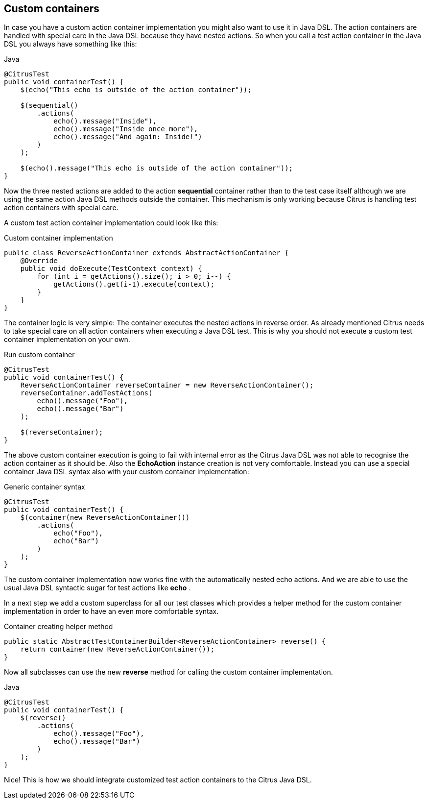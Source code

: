 [[containers-custom]]
== Custom containers

In case you have a custom action container implementation you might also want to use it in Java DSL. The action containers are handled with special care in the Java DSL because they have nested actions. So when you call a test action container in the Java DSL you always have something like this:

.Java
[source,java]
----
@CitrusTest
public void containerTest() {
    $(echo("This echo is outside of the action container"));

    $(sequential()
        .actions(
            echo().message("Inside"),
            echo().message("Inside once more"),
            echo().message("And again: Inside!")
        )
    );

    $(echo().message("This echo is outside of the action container"));
}
----

Now the three nested actions are added to the action *sequential* container rather than to the test case itself although we are using the same action Java DSL methods outside the container. This mechanism is only working because Citrus is handling test action containers with special care.

A custom test action container implementation could look like this:

.Custom container implementation
[source,java]
----
public class ReverseActionContainer extends AbstractActionContainer {
    @Override
    public void doExecute(TestContext context) {
        for (int i = getActions().size(); i > 0; i--) {
            getActions().get(i-1).execute(context);
        }
    }
}
----

The container logic is very simple: The container executes the nested actions in reverse order. As already mentioned Citrus needs to take special care on all action containers when executing a Java DSL test. This is why you should not execute a custom test container implementation on your own.

.Run custom container
[source,java]
----
@CitrusTest
public void containerTest() {
    ReverseActionContainer reverseContainer = new ReverseActionContainer();
    reverseContainer.addTestActions(
        echo().message("Foo"),
        echo().message("Bar")
    );

    $(reverseContainer);
}
----

The above custom container execution is going to fail with internal error as the Citrus Java DSL was not able to recognise the action container as it should be. Also the *EchoAction* instance creation is not very comfortable. Instead you can use a special container Java DSL syntax also with your custom container implementation:

.Generic container syntax
[source,java]
----
@CitrusTest
public void containerTest() {
    $(container(new ReverseActionContainer())
        .actions(
            echo("Foo"),
            echo("Bar")
        )
    );
}
----

The custom container implementation now works fine with the automatically nested echo actions. And we are able to use the usual Java DSL syntactic sugar for test actions like *echo* .

In a next step we add a custom superclass for all our test classes which provides a helper method for the custom container implementation in order to have an even more comfortable syntax.

.Container creating helper method
[source,java]
----
public static AbstractTestContainerBuilder<ReverseActionContainer> reverse() {
    return container(new ReverseActionContainer());
}
----

Now all subclasses can use the new *reverse* method for calling the custom container implementation.

.Java
[source,java]
----
@CitrusTest
public void containerTest() {
    $(reverse()
        .actions(
            echo().message("Foo"),
            echo().message("Bar")
        )
    );
}
----

Nice! This is how we should integrate customized test action containers to the Citrus Java DSL.
